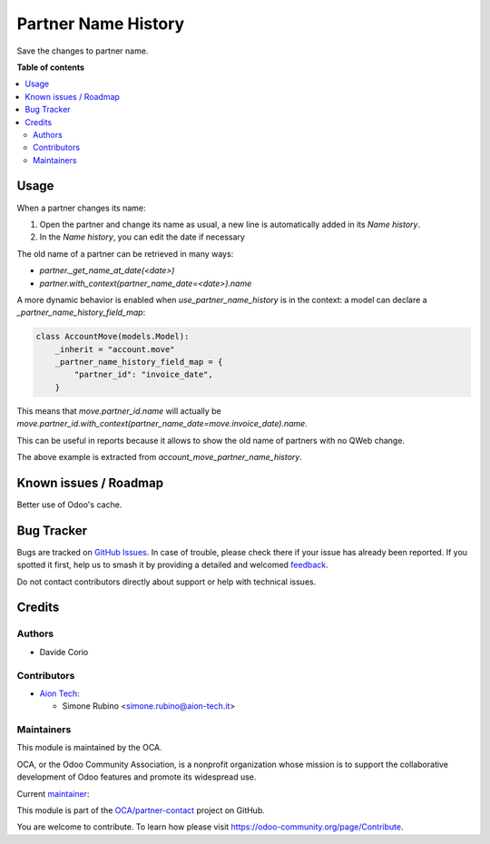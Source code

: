 ====================
Partner Name History
====================

.. 
   !!!!!!!!!!!!!!!!!!!!!!!!!!!!!!!!!!!!!!!!!!!!!!!!!!!!
   !! This file is generated by oca-gen-addon-readme !!
   !! changes will be overwritten.                   !!
   !!!!!!!!!!!!!!!!!!!!!!!!!!!!!!!!!!!!!!!!!!!!!!!!!!!!
   !! source digest: sha256:e90fd770b51475c3ace20e14fdfcb13ebacb6b1c0a92cfa3b473f4c1c500ad21
   !!!!!!!!!!!!!!!!!!!!!!!!!!!!!!!!!!!!!!!!!!!!!!!!!!!!

.. |badge1| image:: https://img.shields.io/badge/maturity-Beta-yellow.png
    :target: https://odoo-community.org/page/development-status
    :alt: Beta
.. |badge2| image:: https://img.shields.io/badge/licence-AGPL--3-blue.png
    :target: http://www.gnu.org/licenses/agpl-3.0-standalone.html
    :alt: License: AGPL-3
.. |badge3| image:: https://img.shields.io/badge/github-OCA%2Fpartner--contact-lightgray.png?logo=github
    :target: https://github.com/OCA/partner-contact/tree/16.0/partner_name_history
    :alt: OCA/partner-contact
.. |badge4| image:: https://img.shields.io/badge/weblate-Translate%20me-F47D42.png
    :target: https://translation.odoo-community.org/projects/partner-contact-16-0/partner-contact-16-0-partner_name_history
    :alt: Translate me on Weblate
.. |badge5| image:: https://img.shields.io/badge/runboat-Try%20me-875A7B.png
    :target: https://runboat.odoo-community.org/builds?repo=OCA/partner-contact&target_branch=16.0
    :alt: Try me on Runboat

|badge1| |badge2| |badge3| |badge4| |badge5|

Save the changes to partner name.

**Table of contents**

.. contents::
   :local:

Usage
=====

When a partner changes its name:

#. Open the partner and change its name as usual, a new line is automatically added in its `Name history`.
#. In the `Name history`, you can edit the date if necessary

The old name of a partner can be retrieved in many ways:

- `partner._get_name_at_date(<date>)`
- `partner.with_context(partner_name_date=<date>).name`

A more dynamic behavior is enabled when `use_partner_name_history` is in the context: a model can declare a `_partner_name_history_field_map`:

.. code-block::

  class AccountMove(models.Model):
      _inherit = "account.move"
      _partner_name_history_field_map = {
          "partner_id": "invoice_date",
      }

This means that `move.partner_id.name` will actually be `move.partner_id.with_context(partner_name_date=move.invoice_date).name`.

This can be useful in reports because it allows to show the old name of partners with no QWeb change.

The above example is extracted from `account_move_partner_name_history`.

Known issues / Roadmap
======================

Better use of Odoo's cache.

Bug Tracker
===========

Bugs are tracked on `GitHub Issues <https://github.com/OCA/partner-contact/issues>`_.
In case of trouble, please check there if your issue has already been reported.
If you spotted it first, help us to smash it by providing a detailed and welcomed
`feedback <https://github.com/OCA/partner-contact/issues/new?body=module:%20partner_name_history%0Aversion:%2016.0%0A%0A**Steps%20to%20reproduce**%0A-%20...%0A%0A**Current%20behavior**%0A%0A**Expected%20behavior**>`_.

Do not contact contributors directly about support or help with technical issues.

Credits
=======

Authors
~~~~~~~

* Davide Corio

Contributors
~~~~~~~~~~~~

* `Aion Tech <https://aiontech.company/>`_:

  * Simone Rubino <simone.rubino@aion-tech.it>

Maintainers
~~~~~~~~~~~

This module is maintained by the OCA.

.. image:: https://odoo-community.org/logo.png
   :alt: Odoo Community Association
   :target: https://odoo-community.org

OCA, or the Odoo Community Association, is a nonprofit organization whose
mission is to support the collaborative development of Odoo features and
promote its widespread use.

.. |maintainer-SirAionTech| image:: https://github.com/SirAionTech.png?size=40px
    :target: https://github.com/SirAionTech
    :alt: SirAionTech

Current `maintainer <https://odoo-community.org/page/maintainer-role>`__:

|maintainer-SirAionTech| 

This module is part of the `OCA/partner-contact <https://github.com/OCA/partner-contact/tree/16.0/partner_name_history>`_ project on GitHub.

You are welcome to contribute. To learn how please visit https://odoo-community.org/page/Contribute.
